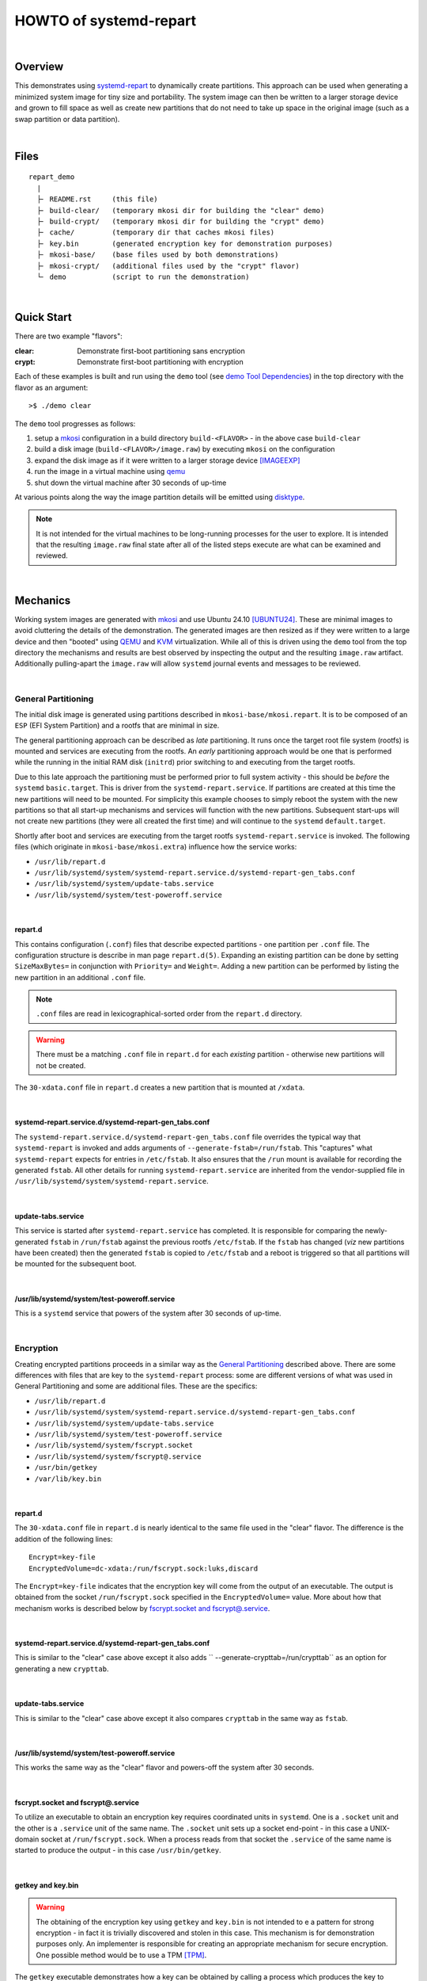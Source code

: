 #######################
HOWTO of systemd-repart
#######################

|

Overview
########

This demonstrates using systemd-repart_ to dynamically create partitions.  This approach can be
used when generating a minimized system image for tiny size and portability.  The system image can
then be written to a larger storage device and grown to fill space as well as create new partitions
that do not need to take up space in the original image (such as a swap partition or data
partition).

|

Files
#####

::

    repart_demo
      |
      ├╴ README.rst     (this file)
      ├╴ build-clear/   (temporary mkosi dir for building the "clear" demo)
      ├╴ build-crypt/   (temporary mkosi dir for building the "crypt" demo)
      ├╴ cache/         (temporary dir that caches mkosi files)
      ├╴ key.bin        (generated encryption key for demonstration purposes)
      ├╴ mkosi-base/    (base files used by both demonstrations)
      ├╴ mkosi-crypt/   (additional files used by the "crypt" flavor)
      └╴ demo           (script to run the demonstration)

|

Quick Start
###########

There are two example "flavors":

:clear: Demonstrate first-boot partitioning sans encryption
:crypt: Demonstrate first-boot partitioning with encryption

Each of these examples is built and run using the ``demo`` tool (see `demo Tool Dependencies`_) in the
top directory with the flavor as an argument::

    >$ ./demo clear

The ``demo`` tool progresses as follows:

1. setup a mkosi_ configuration in a build directory ``build-<FLAVOR>`` - in the above case
   ``build-clear``
2. build a disk image  (``build-<FLAVOR>/image.raw``) by executing ``mkosi`` on the configuration
3. expand the disk image as if it were written to a larger storage device [IMAGEEXP]_
4. run the image in a virtual machine using qemu_
5. shut down the virtual machine after 30 seconds of up-time

At various points along the way the image partition details will be emitted using disktype_.

.. NOTE:: It is not intended for the virtual machines to be long-running processes for the user to
          explore.  It is intended that the resulting ``image.raw`` final state after all of the
          listed steps execute are what can be examined and reviewed.

|

Mechanics
#########

Working system images are generated with mkosi_ and use Ubuntu 24.10 [UBUNTU24]_.
These are minimal images to avoid cluttering the details of the demonstration.  The generated images
are then resized as if they were written to a large device and then "booted" using QEMU_ and KVM_
virtualization.  While all of this is driven using the ``demo`` tool from the top directory the
mechanisms and results are best observed by inspecting the output and the resulting ``image.raw``
artifact.  Additionally pulling-apart the ``image.raw`` will allow ``systemd`` journal events and
messages to be reviewed.

|

.. _General Partitioning:

General Partitioning
====================

The initial disk image is generated using partitions described in ``mkosi-base/mkosi.repart``.  It
is to be composed of an ``ESP`` (EFI System Partition) and a rootfs that are minimal in size.

The general partitioning approach can be described as *late* partitioning.  It runs once the target
root file system (rootfs) is mounted and services are executing from the rootfs.  An *early*
partitioning approach would be one that is performed while the running in the initial RAM disk
(``initrd``) prior switching to and executing from the target rootfs.

Due to this late approach the partitioning must be performed prior to full system activity - this
should be *before* the ``systemd`` ``basic.target``.  This is driver from the
``systemd-repart.service``.  If partitions are created at this time the new partitions will need to
be mounted.  For simplicity this example chooses to simply reboot the system with the new partitions
so that all start-up mechanisms and services will function with the new partitions.  Subsequent
start-ups will not create new partitions (they were all created the first time) and will continue to
the ``systemd`` ``default.target``.

Shortly after boot and services are executing from the target rootfs ``systemd-repart.service`` is
invoked.  The following files (which originate in ``mkosi-base/mkosi.extra``) influence how the
service works:

* ``/usr/lib/repart.d``
* ``/usr/lib/systemd/system/systemd-repart.service.d/systemd-repart-gen_tabs.conf``
* ``/usr/lib/systemd/system/update-tabs.service``
* ``/usr/lib/systemd/system/test-poweroff.service``

|

repart.d
++++++++

This contains configuration (``.conf``) files that describe expected partitions - one partition per
``.conf`` file.  The configuration structure is describe in man page ``repart.d(5)``.  Expanding an
existing partition can be done by setting ``SizeMaxBytes=`` in conjunction with ``Priority=`` and
``Weight=``.  Adding a new partition can be performed by listing the new partition in an additional
``.conf`` file.

.. NOTE:: ``.conf`` files are read in lexicographical-sorted order from the ``repart.d`` directory.

.. WARNING:: There must be a matching ``.conf`` file in ``repart.d`` for each *existing* partition -
             otherwise new partitions will not be created.

The ``30-xdata.conf`` file in ``repart.d`` creates a new partition that is mounted at ``/xdata``.

|

systemd-repart.service.d/systemd-repart-gen_tabs.conf
+++++++++++++++++++++++++++++++++++++++++++++++++++++

The ``systemd-repart.service.d/systemd-repart-gen_tabs.conf`` file overrides the typical way that
``systemd-repart`` is invoked and adds arguments of ``--generate-fstab=/run/fstab``.  This
"captures" what ``systemd-repart`` expects for entries in ``/etc/fstab``.  It also ensures that
the ``/run`` mount is available for recording the generated ``fstab``.  All other details for running
``systemd-repart.service`` are inherited from the vendor-supplied file in
``/usr/lib/systemd/system/systemd-repart.service``.

|

update-tabs.service
+++++++++++++++++++

This service is started after ``systemd-repart.service`` has completed.  It is responsible for
comparing the newly-generated ``fstab`` in ``/run/fstab`` against the previous rootfs
``/etc/fstab``.  If the ``fstab`` has changed (*viz* new partitions have been created) then the
generated ``fstab`` is copied to ``/etc/fstab`` and a reboot is triggered so that all partitions
will be mounted for the subsequent boot.

|

/usr/lib/systemd/system/test-poweroff.service
+++++++++++++++++++++++++++++++++++++++++++++

This is a ``systemd`` service that powers of the system after 30 seconds of up-time.

|

Encryption
==========

Creating encrypted partitions proceeds in a similar way as the `General Partitioning`_ described
above.  There are some differences with files that are key to the ``systemd-repart`` process: some
are different versions of what was used in General Partitioning and some are additional files.
These are the specifics:

* ``/usr/lib/repart.d``
* ``/usr/lib/systemd/system/systemd-repart.service.d/systemd-repart-gen_tabs.conf``
* ``/usr/lib/systemd/system/update-tabs.service``
* ``/usr/lib/systemd/system/test-poweroff.service``
* ``/usr/lib/systemd/system/fscrypt.socket``
* ``/usr/lib/systemd/system/fscrypt@.service``
* ``/usr/bin/getkey``
* ``/var/lib/key.bin``

|

repart.d
++++++++

The ``30-xdata.conf`` file in ``repart.d`` is nearly identical to the same file used in the "clear"
flavor.  The difference is the addition of the following lines::

  Encrypt=key-file
  EncryptedVolume=dc-xdata:/run/fscrypt.sock:luks,discard

The ``Encrypt=key-file`` indicates that the encryption key will come from the output of an
executable.  The output is obtained from the socket ``/run/fscrypt.sock`` specified in the
``EncryptedVolume=`` value.  More about how that mechanism works is described below by
`fscrypt.socket and fscrypt@.service`_.

|

systemd-repart.service.d/systemd-repart-gen_tabs.conf
+++++++++++++++++++++++++++++++++++++++++++++++++++++

This is similar to the "clear" case above except it also adds `` --generate-crypttab=/run/crypttab``
as an option for generating a new ``crypttab``.

|

update-tabs.service
+++++++++++++++++++

This is similar to the "clear" case above except it also compares ``crypttab`` in the same way as
``fstab``.

|

/usr/lib/systemd/system/test-poweroff.service
+++++++++++++++++++++++++++++++++++++++++++++

This works the same way as the "clear" flavor and powers-off the system after 30 seconds.

|

.. fscrypt.socket and fscrypt@.service:

fscrypt.socket and fscrypt@.service
+++++++++++++++++++++++++++++++++++

To utilize an executable to obtain an encryption key requires coordinated units in ``systemd``.  One
is a ``.socket`` unit and the other is a ``.service`` unit of the same name.  The ``.socket`` unit
sets up a socket end-point - in this case a UNIX-domain socket at ``/run/fscrypt.sock``.  When a
process reads from that socket the ``.service`` of the same name is started to produce the output -
in this case ``/usr/bin/getkey``.

|

getkey and key.bin
++++++++++++++++++

.. WARNING:: The obtaining of the encryption key using ``getkey`` and ``key.bin`` is not intended to
             e a pattern for strong encryption - in fact it is trivially discovered and stolen in
             this case.  This mechanism is for demonstration purposes only.  An implementer is
             responsible for creating an appropriate mechanism for secure encryption.  One possible
             method would be to use a TPM [TPM]_.

The ``getkey`` executable demonstrates how a key can be obtained by calling a process which produces
the key to ``stdout``.  In this case it simply cats ``key.bin`` to ``stdout``.

The ``key.bin`` file is automatically generated from ``/dev/random`` and folded-into the "crypt"
demonstration by ``demo``.

|

Additional Topics
#################

* Growing File Systems
* Populating New File Systems
* Factory Reset File Systems
* Read-only RootFS
* A-B Booting
* TPM Secrets

|

======

.. _Appendices:

Appendices
##########

|

.. _demo Tool Dependencies:

demo Tool Dependencies
======================

The ``demo`` tool, while simple, has a few dependencies that need to be installed and configured:

* mkosi_: make bespoke operating system images
* QEMU_: full system emulation
* KVM_: Linux virtualization
* disktype_: detection of content format of a disk or disk image

These are usually available as distribution vendor packages and can often be trivially installed.

The ``mkosi`` version must be at least 24 and is enforced by ``mkosi-base/mkosi.conf``.

|

Debian and Ubuntu
+++++++++++++++++

The following commands are *adminstrative* commands and will need proper authorization escalation
(possibly using ``sudo``) to execute them.

::

  >$ apt install mkosi disktype qemu-system-x86

The user account running the examples will need to be added to the ``kvm`` group::

  >$ adduser <USERNAME> kvm

|

.. _Using demo Tool:

Using demo Tool
===============

The ``demo`` tool has the following CLI::

  ./demo -h|--help
  ./demo [-v|--verbose] [-g|--gui] <FLAVOR>

  ARGUMENTS and OPTIONS:

      -g|--gui      Run QEMU in GUI mode rather than serial mode
      -h|--help     Print this help and exit
      -i|--interactive  Leave teh VM running for inspection
      -v|--verbose  Turn on verbose mode to emit commands that are executed

      <FLAVOR>:
          clear:    Demo a repartition of storage sans encryption
          crypt:    Demo a repartition of storage using encryption

The typical use case is ``demo <FLAVOR>``.  The ``demo`` tool goes through the following steps:

  1. Generate ``mkosi`` configuration to build the operating system image with ``systemd-repart``
     files.
  2. Build the operating system image.
  3. Expands the image to simulate being written to a larger storage device.
  4. Boot the image using QEMU.
  5. Power off QEMU (override with argument ``-i|--interactive``).

After steps 2, 3 and 5 the image partition details are dumped using ``disktype`` - a sample output
may look like this::

  + disktype /home/thayne/dev/plastikos/repart_howto.git/build-crypt/image.raw

  --- /home/thayne/dev/plastikos/repart_howto.git/build-crypt/image.raw
  Regular file, size 128.0 GiB (137438954496 bytes)
  DOS/MBR partition map
  Partition 1: 1.347 GiB (1446792704 bytes, 2825767 sectors from 1)
    Type 0xEE (EFI GPT protective)
  GPT partition map, 128 entries
    Disk size 1.347 GiB (1446793216 bytes, 2825768 sectors)
    Disk GUID 0769BBCA-BF6F-4442-90D8-A38D1BCCF79B
  Partition 1: 512 MiB (536870912 bytes, 1048576 sectors from 2048)
    Type EFI System (FAT) (GUID 28732AC1-1FF8-D211-BA4B-00A0C93EC93B)
    Partition Name "esp"
    Partition GUID 63CBC27C-B965-1A4D-B22A-6634C8103F16
    FAT32 file system (hints score 5 of 5)
      Unusual sector size 4096 bytes
      Volume size 510.9 MiB (535691264 bytes, 130784 clusters of 4 KiB)
      Volume name "ESP"
  Partition 2: 866.8 MiB (908853248 bytes, 1775104 sectors from 1050624)
    Type Unknown (GUID E3BC684F-CDE8-B14D-96E7-FBCAF984B709)
    Partition Name "root"
    Partition GUID F3BC7D9B-3B5F-C948-9EA6-2516B405050B
    Ext4 file system
      Volume name "root"
      UUID 11637072-5CCA-4C16-AA9C-019562D9B0DE (DCE, v4)
      Volume size 866.8 MiB (908853248 bytes, 221888 blocks of 4 KiB)
  Partition 3: unused

The above shows the following partitions in the image:

:Partition 1: An ESP partition (dislabel ``esp``) formatted as FAT containing kernels, initrds and
              bootloader components.
:Partition 2: The root file system (disklabel ``root``) formatted as Ext4 containing the operating
              system image.
:Partition 3: Not allocated

Note that the ``image.raw`` file is 128.0 GiB in size and is the expanded disk image after step #3
above.

The ``demo`` tool has optional arguments that may be useful:

:-v|--verbose: Enables verbose mode in the ``demo`` tool which emits commands prior to execution.
:-g|--gui: Starts QEMU with a graphical console rather than a serial connection.
:-i|--interactive: Prevents automatic poweroff of the operating system.

The ``--interactive`` argument is useful for the user that wants to examine the operating system
while it is running.  The ``systemctl poweroff`` command can the be used inside the VM to shut it
down.

|

======

.. _End Notes:

End Notes
#########

.. [IMAGEEXP] The ``image.raw`` generated by ``mkosi`` is expanded to a larger size to simulate it
              being written to a storage device that is significantly larger than the original
              ``image.raw``.  This is done using the ``dd`` utility to open the file and seek beyond
              the end of the file to the desired size and write a single chunk (*viz* block) of
              zeros (from ``/dev/zero``).  This creates what is known as a "sparse file" which
              appears to be larger than the actual blocks of data recorded on the storage device
              since the unwritten blocks do not exist.  The unwritten blocks (or holes) can be read
              and will be implicit blocks of zero.

.. [UBUNTU24] The Ubuntu 24.10 distribution was selected as the base because it has a resent
              ``systemd`` version.  A minimum version of ``systemd`` 256 is necessary for various
              features of ``systemd-gpt-auto-generator`` (``systemd.swap=``,
              ``systemd.image_policy=`` added in 254) and necessary features in ``systemd-repart``
              (``EncryptedVolume=`` and ``MountPoint=`` added in 256).  It is assumed that any
              distribution that meets this requirement can work with a reasonably-adapted
              implementation of what is described in this document.


.. [TPM] ``systemd-cryptsetup`` and related tooling support setting up a TPM and making direct-use
         of it.

|

======

.. _References:

References
##########


..
  Links

.. _systemd-repart: https://www.freedesktop.org/software/systemd/man/latest/systemd-repart.html
.. _mkosi: https://github.com/systemd/mkosi
.. _QEMU: https://www.qemu.org/
.. _KVM: https://linux-kvm.org/
.. _disktype: https://disktype.sourceforge.net/


..
   Local Variables:
   fill-column: 100
   End:

